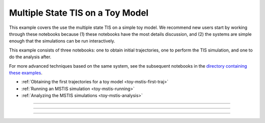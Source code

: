 .. _toy-mstis:

Multiple State TIS on a Toy Model
==================================

This example covers the use the multiple state TIS on a simple toy model.
We recommend new users start by working through these notebooks because (1)
these notebooks have the most details discussion, and (2) the systems are
simple enough that the simulations can be run interactively.

This example consists of three notebooks: one to obtain initial
trajectories, one to perform the TIS simulation, and one to do the analysis
after.

For more advanced techniques based on the same system, see the subsequent
notebooks in the `directory containing these examples
<https://github.com/openpathsampling/openpathsampling/tree/master/examples/toy_model_mstis>`_.

* :ref:`Obtaining the first trajectories for a toy model
  <toy-mstis-first-traj>`
* :ref:`Running an MSTIS simulation <toy-mstis-running>`
* :ref:`Analyzing the MSTIS simulations <toy-mstis-analysis>`

.. _toy-mstis-first-traj:

-----


.. notebook:: examples/toy_model_mstis/toy_mstis_1_setup.ipynb
   :skip_exceptions:

.. _toy-mstis-running:

-----


.. notebook:: examples/toy_model_mstis/toy_mstis_2_run.ipynb
   :skip_exceptions:

.. _toy-mstis-analysis:

-----

.. notebook:: examples/toy_model_mstis/toy_mstis_3_analysis.ipynb
   :skip_exceptions:

